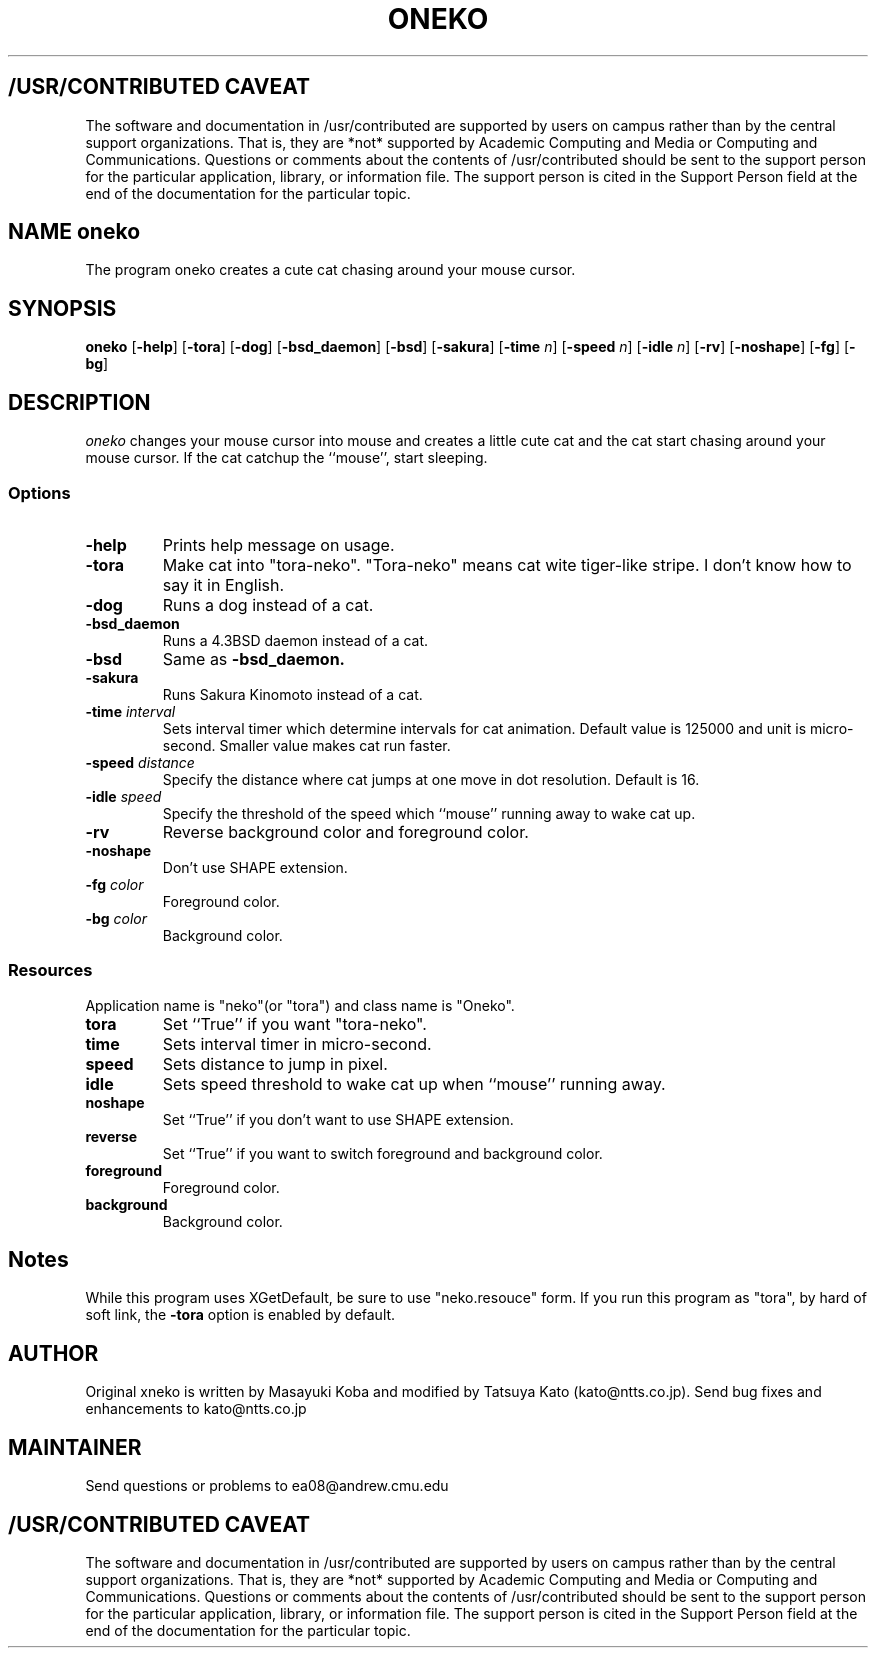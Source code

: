 .TH ONEKO 6
.ad b
.SH "/USR/CONTRIBUTED CAVEAT"
The software and documentation in /usr/contributed are supported by
users on campus rather than by the central support organizations.
That is, they are *not* supported by Academic Computing and Media or
Computing and Communications.  Questions or comments about the
contents of /usr/contributed should be sent to the support person for
the particular application, library, or information file.  The support
person is cited in the Support Person field at the end of the
documentation for the particular topic.
.sp 0
.SH NAME oneko
The program oneko creates a cute cat chasing around your mouse cursor.
.SH SYNOPSIS
.B oneko
[\fB-help\fP] [\fB-tora\fP]
[\fB-dog\fP] [\fB-bsd_daemon\fP] [\fB-bsd\fP] [\fB-sakura\fP]
[\fB-time\fP \fIn\fP] [\fB-speed\fP \fIn\fP]
[\fB-idle\fP \fIn\fP] [\fB-rv\fP] [\fB-noshape\fP] [\fB-fg\fP] [\fB-bg\fP]
.SH DESCRIPTION
.I oneko
changes your mouse cursor into mouse and creates a little cute cat and the
cat start chasing around your mouse cursor.  If the cat catchup the ``mouse'',
start sleeping.
.SS Options
.TP
.B -help
Prints help message on usage.
.TP
.B -tora
Make cat into "tora-neko".  "Tora-neko" means cat wite tiger-like stripe.
I don't know how to say it in English.
.TP
.B -dog
Runs a dog instead of a cat.
.TP
.B -bsd_daemon
Runs a 4.3BSD daemon instead of a cat.
.TP
.B -bsd
Same as
.B -bsd_daemon.
.TP
.B -sakura
Runs Sakura Kinomoto instead of a cat.
.TP
.BI \-time " interval"
Sets interval timer which determine intervals for cat animation.
Default value is 125000 and unit is micro-second.  Smaller value makes cat
run faster.
.TP
.BI \-speed " distance"
Specify the distance where cat jumps at one move in dot resolution.
Default is 16.
.TP
.BI \-idle " speed"
Specify the threshold of the speed which ``mouse'' running away
to wake cat up.
.TP
.B -rv
Reverse background color and foreground color.
.TP
.B -noshape
Don't use SHAPE extension.
.TP
.BI \-fg " color"
Foreground color.
.TP
.BI \-bg " color"
Background color.
.SS Resources
Application name is "neko"(or "tora") and class name is "Oneko".
.TP
.B tora
Set ``True'' if you want "tora-neko".
.TP
.B time
Sets interval timer in micro-second.
.TP
.B speed
Sets distance to jump in pixel.
.TP
.B idle
Sets speed threshold to wake cat up when ``mouse'' running away.
.TP
.B noshape
Set ``True'' if you don't want to use SHAPE extension.
.TP
.B reverse
Set ``True'' if you want to switch foreground and background color.
.TP
.B foreground
Foreground color.
.TP
.B background
Background color.
.SH Notes
While this program uses XGetDefault, be sure to use "neko.resouce" form.
If you run this program as "tora", by hard of soft link, the \fB-tora\fP
option is enabled by default.
.SH AUTHOR
Original xneko is written by Masayuki Koba and modified by Tatsuya Kato
(kato@ntts.co.jp).  Send bug fixes and enhancements to kato@ntts.co.jp
.SH MAINTAINER
Send questions or problems to ea08@andrew.cmu.edu
.ad b
.SH "/USR/CONTRIBUTED CAVEAT"
The software and documentation in /usr/contributed are supported by
users on campus rather than by the central support organizations.
That is, they are *not* supported by Academic Computing and Media or
Computing and Communications.  Questions or comments about the
contents of /usr/contributed should be sent to the support person for
the particular application, library, or information file.  The support
person is cited in the Support Person field at the end of the
documentation for the particular topic.
.sp 0
